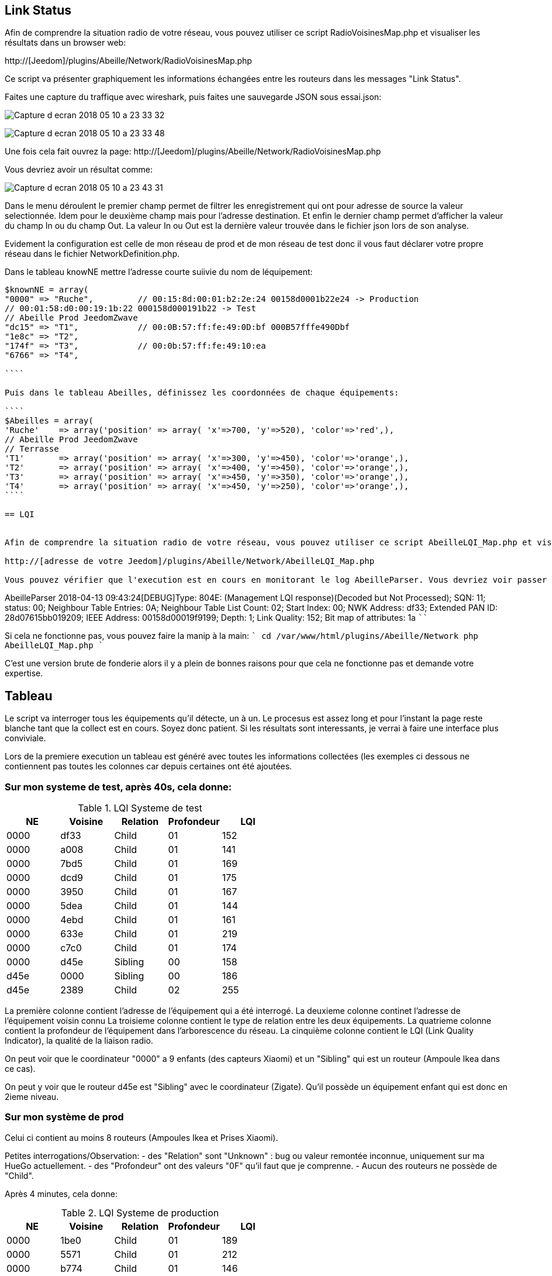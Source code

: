 
== Link Status

Afin de comprendre la situation radio de votre réseau, vous pouvez utiliser ce script RadioVoisinesMap.php et visualiser les résultats dans un browser web:

http://[Jeedom]/plugins/Abeille/Network/RadioVoisinesMap.php

Ce script va présenter graphiquement les informations échangées entre les routeurs dans les messages "Link Status".

Faites une capture du traffique avec wireshark, puis faites une sauvegarde JSON sous essai.json:

image:../images/Capture_d_ecran_2018_05_10_a_23_33_32.png[]

image:../images/Capture_d_ecran_2018_05_10_a_23_33_48.png[]

Une fois cela fait ouvrez la page: http://[Jeedom]/plugins/Abeille/Network/RadioVoisinesMap.php

Vous devriez avoir un résultat comme:

image:../images/Capture_d_ecran_2018_05_10_a_23_43_31.png[]

Dans le menu déroulent le premier champ permet de filtrer les enregistrement qui ont pour adresse de source la valeur selectionnée. Idem pour le deuxième champ mais pour l'adresse destination. Et enfin le dernier champ permet d'afficher la valeur du champ In ou du champ Out. La valeur In ou Out est la dernière valeur trouvée dans le fichier json lors de son analyse.

Evidement la configuration est celle de mon réseau de prod et de mon réseau de test donc il vous faut déclarer votre propre réseau dans le fichier NetworkDefinition.php.

Dans le tableau knowNE mettre l'adresse courte suiivie du nom de léquipement:

```
$knownNE = array(
"0000" => "Ruche",         // 00:15:8d:00:01:b2:2e:24 00158d0001b22e24 -> Production
// 00:01:58:d0:00:19:1b:22 000158d000191b22 -> Test
// Abeille Prod JeedomZwave
"dc15" => "T1",            // 00:0B:57:ff:fe:49:0D:bf 000B57fffe490Dbf
"1e8c" => "T2",
"174f" => "T3",            // 00:0b:57:ff:fe:49:10:ea
"6766" => "T4",

````

Puis dans le tableau Abeilles, définissez les coordonnées de chaque équipements:

````
$Abeilles = array(
'Ruche'    => array('position' => array( 'x'=>700, 'y'=>520), 'color'=>'red',),
// Abeille Prod JeedomZwave
// Terrasse
'T1'       => array('position' => array( 'x'=>300, 'y'=>450), 'color'=>'orange',),
'T2'       => array('position' => array( 'x'=>400, 'y'=>450), 'color'=>'orange',),
'T3'       => array('position' => array( 'x'=>450, 'y'=>350), 'color'=>'orange',),
'T4'       => array('position' => array( 'x'=>450, 'y'=>250), 'color'=>'orange',),
````

== LQI


Afin de comprendre la situation radio de votre réseau, vous pouvez utiliser ce script AbeilleLQI_Map.php et visualiser les résultats dans un browser web:

http://[adresse de votre Jeedom]/plugins/Abeille/Network/AbeilleLQI_Map.php

Vous pouvez vérifier que l'execution est en cours en monitorant le log AbeilleParser. Vous devriez voir passer des messages comme celui ci (Type 804E):

```
AbeilleParser 2018-04-13 09:43:24[DEBUG]Type: 804E: (Management LQI response)(Decoded but Not Processed); SQN: 11; status: 00; Neighbour Table Entries: 0A; Neighbour Table List Count: 02; Start Index: 00; NWK Address: df33; Extended PAN ID: 28d07615bb019209; IEEE Address: 00158d00019f9199; Depth: 1; Link Quality: 152; Bit map of attributes: 1a
````

Si cela ne fonctionne pas, vous pouvez faire la manip à la main:
````
cd /var/www/html/plugins/Abeille/Network
php AbeilleLQI_Map.php
````


C'est une version brute de fonderie alors il y a plein de bonnes raisons pour que cela ne fonctionne pas et demande votre expertise.


== Tableau

Le script va interroger tous les équipements qu'il détecte, un à un. Le procesus est assez long et pour l'instant la page reste blanche tant que la collect est en cours. Soyez donc patient. Si les résultats sont interessants, je verrai à faire une interface plus conviviale.

Lors de la premiere execution un tableau est généré avec toutes les informations collectées (les exemples ci dessous ne contiennent pas toutes les colonnes car depuis certaines ont été ajoutées.

=== Sur mon systeme de test, après 40s, cela donne:

.LQI Systeme de test
[width="100%",options="header,footer"]
|====================
|NE|Voisine|Relation|Profondeur|LQI
|0000|df33|Child|01|152
|0000|a008|Child|01|141
|0000|7bd5|Child|01|169
|0000|dcd9|Child|01|175
|0000|3950|Child|01|167
|0000|5dea|Child|01|144
|0000|4ebd|Child|01|161
|0000|633e|Child|01|219
|0000|c7c0|Child|01|174
|0000|d45e|Sibling|00|158
|d45e|0000|Sibling|00|186
|d45e|2389|Child|02|255
|====================

La première colonne contient l'adresse de l'équipement qui a été interrogé.
La deuxieme colonne continet l'adresse de l'équipement voisin connu
La troisieme colonne contient le type de relation entre les deux équipements.
La quatrieme colonne contient la profondeur de l'équipement dans l'arborescence du réseau.
La cinquième colonne contient le LQI (Link Quality Indicator), la qualité de la liaison radio.

On peut voir que le coordinateur "0000" a 9 enfants (des capteurs Xiaomi) et un "Sibling" qui est un routeur (Ampoule Ikea dans ce cas).

On peut y voir que le routeur d45e est "Sibling" avec le coordinateur (Zigate). Qu'il possède un équipement enfant qui est donc en 2ieme niveau.

=== Sur mon système de prod

Celui ci contient au moins 8 routeurs (Ampoules Ikea et Prises Xiaomi).

Petites interrogations/Observation:
- des "Relation" sont "Unknown" : bug ou valeur remontée inconnue, uniquement sur ma HueGo actuellement.
- des "Profondeur" ont des valeurs "0F" qu'il faut que je comprenne.
- Aucun des routeurs ne possède de "Child".


Après 4 minutes, cela donne:

.LQI Systeme de production
[width="100%",options="header,footer"]
|====================
|NE|Voisine|Relation|Profondeur|LQI
|0000|1be0|Child|01|189
|0000|5571|Child|01|212
|0000|b774|Child|01|146
|0000|873a|Child|01|197
|0000|4260|Child|01|48
|0000|d43e|Child|01|151
|0000|6c0B|Child|01|51
|0000|0F7e|Child|01|194
|0000|f984|Child|01|59
|0000|2349|Child|01|81
|0000|345f|Child|01|94
|0000|28f2|Child|01|137
|0000|a728|Sibling|00|81
|0000|41c0|Sibling|00|167
|0000|174f|Sibling|00|51
|0000|46d9|Sibling|00|105
|0000|60fb|Sibling|00|80
|0000|a0da|Sibling|00|85
|0000|498d|Sibling|00|135
|0000|e4c0|Sibling|00|84
|a728|0000|Sibling|00|145
|a728|174f|Sibling|0F|27
|a728|41c0|Sibling|0F|76
|a728|46d9|Sibling|0F|90
|a728|498d|Sibling|0F|47
|a728|60fb|Sibling|0F|87
|a728|a0da|Sibling|0F|86
|a728|db83|Sibling|0F|63
|41c0|0000|Parent|00|171
|41c0|e4c0|Sibling|01|59
|41c0|db83|Sibling|01|169
|41c0|7714|Sibling|01|110
|41c0|498d|Sibling|01|146
|174f|0000|Sibling|00|97
|174f|1b7b|Sibling|0F|34
|174f|46d9|Sibling|0F|29
|174f|498d|Sibling|0F|21
|174f|60fb|Sibling|0F|29
|174f|6766|Sibling|0F|26
|174f|7714|Sibling|0F|45
|174f|8ffe|Sibling|0F|45
|174f|a728|Sibling|0F|29
|174f|db83|Sibling|0F|45
|174f|e4c0|Sibling|0F|20
|46d9|0000|Sibling|00|179
|46d9|174f|Sibling|0F|33
|46d9|41c0|Sibling|0F|61
|46d9|498d|Sibling|0F|119
|46d9|498d|Sibling|0F|119
|46d9|7714|Sibling|0F|83
|46d9|a0da|Sibling|0F|111
|46d9|a728|Sibling|0F|97
|46d9|c551|Sibling|0F|22
|46d9|db83|Sibling|0F|145
|46d9|e4c0|Sibling|0F|68
|60fb|0000|Parent|00|145
|60fb|174f|Sibling|0F|32
|60fb|41c0|Sibling|0F|63
|60fb|46d9|Sibling|0F|129
|60fb|498d|Sibling|0F|91
|60fb|6766|Sibling|0F|16
|60fb|7714|Sibling|0F|31
|60fb|8ffe|Sibling|0F|16
|60fb|a0da|Sibling|0F|85
|60fb|a728|Sibling|0F|93
|60fb|db83|Sibling|0F|112
|60fb|e4c0|Sibling|0F|30
|a0da|0000|Sibling|00|152
|a0da|41c0|Sibling|0F|70
|a0da|46d9|Sibling|0F|106
|a0da|498d|Sibling|0F|41
|a0da|60fb|Sibling|0F|81
|a0da|6766|Sibling|0F|17
|a0da|7714|Sibling|0F|46
|a0da|a728|Sibling|0F|91
|a0da|db83|Sibling|0F|63
|a0da|e4c0|Sibling|0F|50
|498d|db83|Parent|01|247
|498d|0000|Unknown|00|252
|498d|41c0|Unknown|02|252
|498d|7714|Unknown|02|247
|498d|46d9|Unknown|02|247
|498d|a728|Unknown|02|247
|498d|c551|Unknown|02|252
|498d|174f|Unknown|02|252
|498d|a0da|Unknown|02|252
|498d|60fb|Unknown|02|247
|498d|6766|Unknown|02|238
|498d|e4c0|Unknown|02|247
|498d|1b7b|Unknown|02|0
|498d|dc15|Unknown|02|0
|498d|8ffe|Unknown|02|0
|498d|8ffe|Unknown|02|0
|e4c0|0000|Sibling|00|152
|e4c0|41c0|Sibling|0F|106
|e4c0|174f|Sibling|0F|23
|e4c0|46d9|Sibling|0F|69
|e4c0|498d|Sibling|0F|80
|e4c0|60fb|Sibling|0F|31
|e4c0|7714|Sibling|0F|42
|e4c0|a0da|Sibling|0F|51
|e4c0|c551|Sibling|0F|20
|e4c0|db83|Sibling|0F|59
|====================

== Graphique Vieille Version

=== Configuration

Afin de visualiser les données, il vous faut modifier le fichier NetworkDefinition.php dans le repertoire Abeille/Network car celui-ci contient les équipements, leur nom et positions.

la premiere table:

$knownNE = array(
"0000" => "Ruche",         // 00:15:8d:00:01:b2:2e:24
// Abeille Prod JeedomZwave
"dc15" => "T1",
"1e8c" => "T2",
"174f" => "T3",            // 00:0b:57:ff:fe:49:10:ea
...

définie la liste des équipements en mettant leur adresse Zigbee et leur nom.

Dans la deuxieme table vous definissez les positions des équipements et leur couleur:

$Abeilles = array(
'Ruche'    => array('position' => array( 'x'=>700, 'y'=>520), 'color'=>'red',),
// Abeille Prod JeedomZwave
// Terrasse
'T1'       => array('position' => array( 'x'=>300, 'y'=>450), 'color'=>'orange',),
'T2'       => array('position' => array( 'x'=>400, 'y'=>450), 'color'=>'orange',),
'T3'       => array('position' => array( 'x'=>450, 'y'=>350), 'color'=>'orange',),


=== Graphique (Old Version)

Une fois la configuration faite vous devrier avoir le schéma de votre réseau. Par exemple pour moi, j'ai fait une configuration comprenant les équipements de mon réseau de production mais aussi le réseau de test. Capture d'écran des données du réseau de test:

image:../images/Capture_d_ecran_2018_04_30_a_23_45_51.png[]

On peut voir toutes les voisines rapportées par les équipements.

Vous pouvez choisir ce qui est affiché à l'écran:

- premier menu permet de selectionner les équipements qui ont remontés des voisines.
- second menu permet de selectionner les équipements qui ont été mentionné comme étant un voisin d'un autre équipement
- le troisieme menu permet en mode cache d'utiliser les fichier json contenant les informations collectées, le mode refresh permet d'interroger le reseau
- le dernier menu permet de selectionner l information affiché sur les fleches

Par exemple, je veux toutes les relations de voisinages alors dans le premier menu je choisi all.

Par exemple, je veux voir tous les équipements rapportant vori un équipement xxxx, je choisi none dans le premier menu et xxxx dans le second.

Dans la capture ci dessus on peut voir que le noeud Detecteur Smoke est un fils de l'ampoule bois bureau, alors que tous les autres équipements rapportent à la Zigate en direct.

== Graphique (Nouvelle Version)

=== Configuration

Normalement après 24h les informations sont disponibles. Si vous n'avez pas les 24h ou souhaiter rafraichier les données, il faut avoir fait un "Recalcul du cache" (Network List->Table des noeuds->Recalcul du cache).

Juste un clic sur "Network Graph":

image:../images/Capture_d_ecran_2018_10_04_a_02_39_04.png[]

Juste ouvrir le graph et les Abeilles seront disposées sur un grand cercle. Vous pourrez déplacer les Abeilles (clic, deplacement, relache).

image:../images/Capture_d_ecran_2018_10_04_a_02_24_10.png[]



=== Filtre

image:../images/Capture_d_ecran_2018_10_04_a_11_44_30.png[]

Les Abeilles sont toujours representées. Vous pouvez appliquer des filtres sur les voisines.

[quote,Kiwi]
____
Pour qu'une valeur soit prise en compte, clic sur le bouton Test associé en dessous.
____

* Source: La relation de voisinage qui a pour source la valeur selectionnée sera dessinée. All pour toutes et None pour aucune.

* Destination: La relation de voisinage qui a pour destination la valeur selectionnée sera dessinée. All pour toutes et None pour aucune.

* Parametre: permet de selectionner la valeurs associée à la relation qui sera imprimer le long du lien. Si le parametre choisi est le LinkQualityDec alors le code couleur est vert LQI bon, orange LQI moyen , rouge LQI pas bon.

* Relation: permet de choisir les relations hirarchique que l'on veut afficher.

* Save: permet de sauvegarder en local sur le PC CLient un graph.

* Restore: permet de recupérer un graph sauvegardé

Utilisation du filtre par l'exemple:

* Je veux voir toutes les Abeilles vues par la ruche (Zigate). Je choisi Ruche dans la source et none dans destination.

* Je veux représenter qui voit la sonnette. Je choisi Sonnette dans la destination et none dans la source.

* Je veux voir toutes les relations Child. Je mets All dans Source et Destination, Child dans Relation.

* Je choisi la valeur affichée le long de la ligne avec le parametre. Le plus utilisé probablement est LinkQualityDec qui represente la qualité de la relation radio dans le sens Source - Destination. Le nombre est entre 0 et 250. Pour des équipments proches d'environ 20cm j'ai des valeurs autour de 180. Au dessus de 220, je me dis que la valeur est farfelue surtout quand elle vaut 255. Tous les équipements ne semblent pas remonter des infos pertinentes. En dessous de 50 la liaison est vraiment pas bonne, il faut probablement faire quelque chose comme ajouter un routeur.

=== Exemples

Exemple avec tout positionné à la main:


image:../images/Capture_d_ecran_2018_10_04_a_02_23_17.png[]

Exemple qu'avec les relations Child (Filter Child):

image:../images/Capture_d_ecran_2018_10_04_a_02_23_37.png[]

On peut voir ici que j'ai 4 End Device sur la ruche(Zigate), 5 sur la priseY,...

Vue interressante car elle permet de voir quels sont le équipements terminaux rattachés à quels routeurs.

Exemple en demandant la Ruche au centre:

image:../images/Capture_d_ecran_2018_10_04_a_02_24_23.png[]

Exemple avec l'upload d'une image en fond d'écran:

image:../images/Capture_d_ecran_2018_10_04_a_11_15_34.png[]

Vous pouvez aussi choisir votre fond d'écran pour positionner vos Abeilles.

== Radio

Sur la base de la collecte de ces informations, j'ai fait quelques graphes pour comprendre ce qu'on espérer en terme de couverture radio.

Je n'ai pris que des routeurs dans cet exercice: prise xiaomi, prise ikea, ampoule ikea.
Comme tout est mélangé, type de routeur, types de murs (Fenetre, Bois, Pierre,...), Distances définies à vue d'oeil,.. cela permet d'avoir une vue d'un réseau réel.

Le premier graphe est le LQI rapporté par l'équipement en fonction du nombre de mur à traverser.
Le deuxieme graphe est le LQI en fonction de la distance à vol d'oiseau.

image:../images/Capture_d_ecran_2018_12_14_a_10_45_20.png[]

Si l'on considère qu'avec un LQI inférieur à 50 la liaison radio est compliquée (basé sur une expérience partagée mais en rien mesurée) il faut resté dans la mesure du possible au dessus.

Cela nous indique qu'en moyenne plus de 2 murs est très compliqué. Ce qui implique un routeur dans chaque pièce pour être tranquile.

On peut voir des écarts très important dans le LQI alors que les équipements sont dans la meme piece (Colonne 0 des graphes LQI/Wall).

Pour le LQI/m, on peut dire que jusqu'à 10m c'est jouable. Mais on peut trouver les extrèmes aussi. Exemple: la Zigate et une ampoule ikea à 16m pour un LQI de 117 alors que deux ampoules à 5 m on un LQI de 15.

Je suppose qu'en environnement ouvert on peut avoir des distances bien supérieures, avec des distances annoncées par les fabriquants jusqu'a 100m, mais ce type de situation sera des plus rares...

Enjoy
